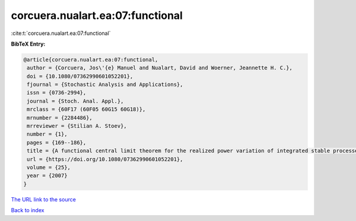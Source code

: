 corcuera.nualart.ea:07:functional
=================================

:cite:t:`corcuera.nualart.ea:07:functional`

**BibTeX Entry:**

.. code-block:: bibtex

   @article{corcuera.nualart.ea:07:functional,
    author = {Corcuera, Jos\'{e} Manuel and Nualart, David and Woerner, Jeannette H. C.},
    doi = {10.1080/07362990601052201},
    fjournal = {Stochastic Analysis and Applications},
    issn = {0736-2994},
    journal = {Stoch. Anal. Appl.},
    mrclass = {60F17 (60F05 60G15 60G18)},
    mrnumber = {2284486},
    mrreviewer = {Stilian A. Stoev},
    number = {1},
    pages = {169--186},
    title = {A functional central limit theorem for the realized power variation of integrated stable processes},
    url = {https://doi.org/10.1080/07362990601052201},
    volume = {25},
    year = {2007}
   }
`The URL link to the source <ttps://doi.org/10.1080/07362990601052201}>`_


`Back to index <../By-Cite-Keys.html>`_
